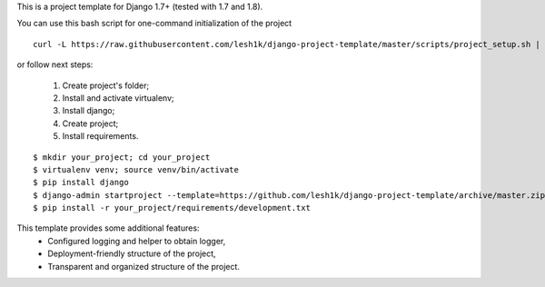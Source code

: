 This is a project template for Django 1.7+ (tested with 1.7 and 1.8).

You can use this bash script for one-command initialization of the project

::

    curl -L https://raw.githubusercontent.com/lesh1k/django-project-template/master/scripts/project_setup.sh | bash

or follow next steps:

    1. Create project's folder;
    2. Install and activate virtualenv;
    3. Install django;
    4. Create project;
    5. Install requirements.

::

    $ mkdir your_project; cd your_project
    $ virtualenv venv; source venv/bin/activate
    $ pip install django
    $ django-admin startproject --template=https://github.com/lesh1k/django-project-template/archive/master.zip
    $ pip install -r your_project/requirements/development.txt


This template provides some additional features:
    * Configured logging and helper to obtain logger,
    * Deployment-friendly structure of the project,
    * Transparent and organized structure of the project.

